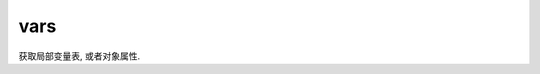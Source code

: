 =============
vars
=============


.. post:: 2023-02-20 22:06:49
  :tags: python, 内置函数
  :category: 后端
  :author: YanQue
  :location: CD
  :language: zh-cn


获取局部变量表, 或者对象属性.

.. function:: vars([object])

  返回对象object的属性和属性值的字典对象，
  如果没有参数，就打印当前调用位置的属性和属性值 类似 locals()。


